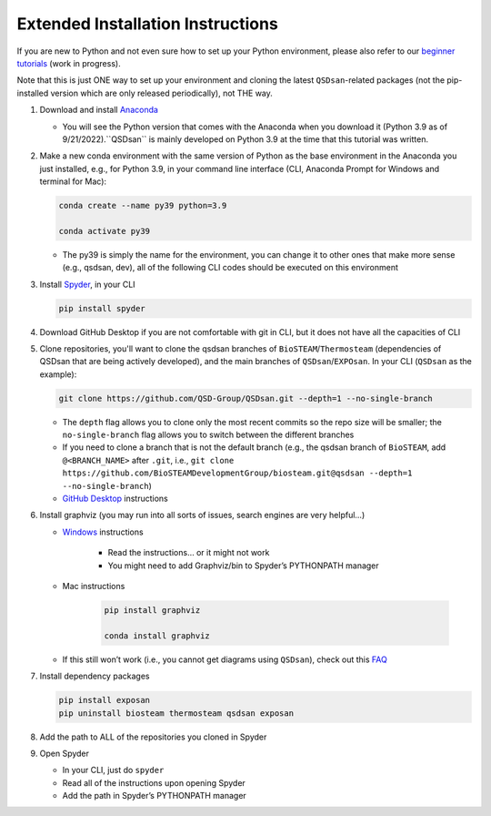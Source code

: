 Extended Installation Instructions
==================================

If you are new to Python and not even sure how to set up your Python environment, please also refer to our `beginner tutorials <https://uofi.box.com/s/49wf5usk5hz3gdjmcswo3voiokmbzekb>`_ (work in progress).

Note that this is just ONE way to set up your environment and cloning the latest ``QSDsan``-related packages (not the pip-installed version which are only released periodically), not THE way.

#. Download and install `Anaconda <https://www.anaconda.com/products/distribution>`_

   - You will see the Python version that comes with the Anaconda when you download it (Python 3.9 as of 9/21/2022).``QSDsan`` is mainly developed on Python 3.9 at the time that this tutorial was written.

#. Make a new conda environment with the same version of Python as the base environment in the Anaconda you just installed, e.g., for Python 3.9, in your command line interface (CLI, Anaconda Prompt for Windows and terminal for Mac):

   .. code::

      conda create --name py39 python=3.9
      
      conda activate py39

   - The py39 is simply the name for the environment, you can change it to other ones that make more sense (e.g., qsdsan, dev), all of the following CLI codes should be executed on this environment

#. Install `Spyder <https://www.spyder-ide.org/>`_, in your CLI

   .. code::
      
      pip install spyder

#. Download GitHub Desktop if you are not comfortable with git in CLI, but it does not have all the capacities of CLI
#. Clone repositories, you'll want to clone the qsdsan branches of ``BioSTEAM``/``Thermosteam`` (dependencies of QSDsan that are being actively developed), and the main branches of ``QSDsan``/``EXPOsan``. In your CLI (``QSDsan`` as the example):

   .. code::
      
      git clone https://github.com/QSD-Group/QSDsan.git --depth=1 --no-single-branch

   - The ``depth`` flag allows you to clone only the most recent commits so the repo size will be smaller; the ``no-single-branch`` flag allows you to switch between the different branches
   - If you need to clone a branch that is not the default branch (e.g., the qsdsan branch of ``BioSTEAM``, add ``@<BRANCH_NAME>`` after ``.git``, i.e., ``git clone https://github.com/BioSTEAMDevelopmentGroup/biosteam.git@qsdsan --depth=1 --no-single-branch``)
   - `GitHub Desktop <https://docs.github.com/en/desktop/contributing-and-collaborating-using-github-desktop/adding-and-cloning-repositories/cloning-a-repository-from-github-to-github-desktop>`_ instructions

#. Install graphviz (you may run into all sorts of issues, search engines are very helpful…)

   - `Windows <https://forum.graphviz.org/t/new-simplified-installation-procedure-on-windows/224#format-svg-not-recognized-use-one-of>`_ instructions 
      
      - Read the instructions… or it might not work
      - You might need to add Graphviz/bin to Spyder’s PYTHONPATH manager

   - Mac instructions

      .. code::
         
         pip install graphviz

         conda install graphviz

   - If this still won’t work (i.e., you cannot get diagrams using ``QSDsan``), check out this `FAQ <https://qsdsan.readthedocs.io/en/latest/FAQ.html#graphviz>`_

#. Install dependency packages

   .. code::

      pip install exposan
      pip uninstall biosteam thermosteam qsdsan exposan

#. Add the path to ALL of the repositories you cloned in Spyder
#. Open Spyder

   - In your CLI, just do ``spyder``
   - Read all of the instructions upon opening Spyder
   - Add the path in Spyder’s PYTHONPATH manager